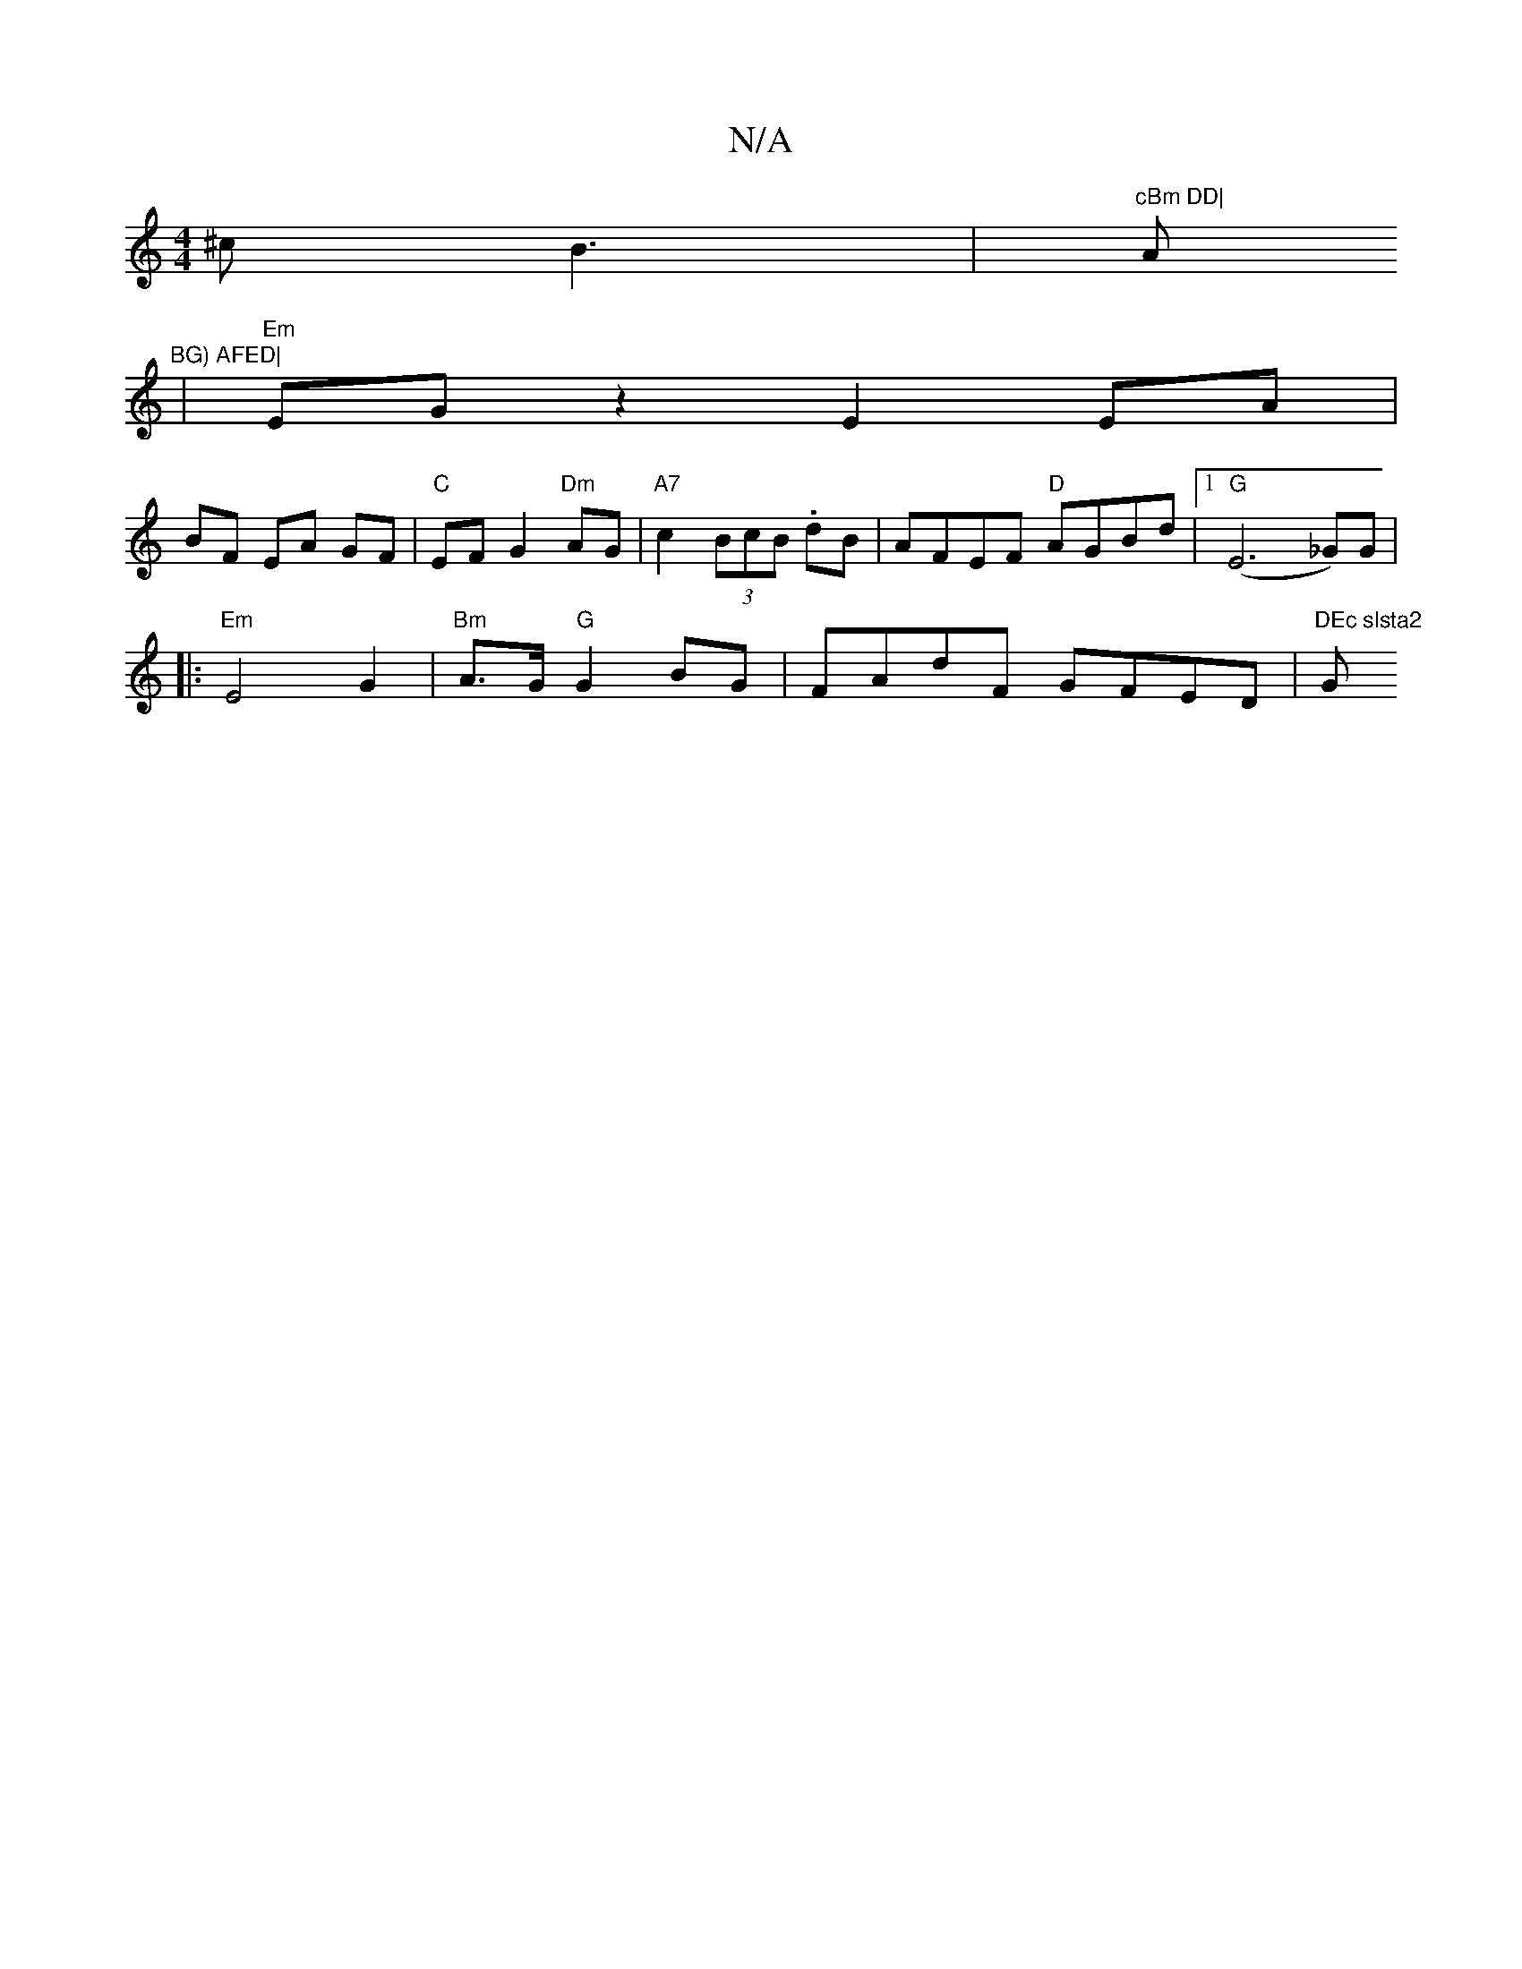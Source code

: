 X:1
T:N/A
M:4/4
R:N/A
K:Cmajor
^c}B3 |"cBm DD|"Am/2"BG) AFED|
|"Em" EGz2 E2 EA|
BF EA GF |"C"EF G2 "Dm" AG | "A7"c2(3BcB .dB | AFEF "D"AGBd |1 "G"(E6-_G)G|
|: "Em"E4G2 | "Bm"A>G "G" G2 BG | FAdF GFED | "DEc slsta2 "G" FE D2(3(D2)|G